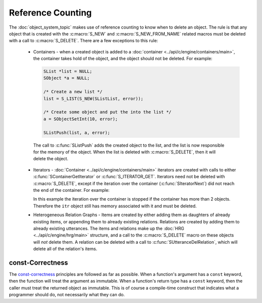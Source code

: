 .. _reference_counting_topic/main:

.. index:: 
   single: Topic Guides (C API); Reference Counting

.. todo:: reference to examples

==================
Reference Counting
==================

The :doc:`object_system_topic` makes use of reference counting to know
when to delete an object.  The rule is that any object that is created
with the :c:macro:`S_NEW` and :c:macro:`S_NEW_FROM_NAME` related
macros must be deleted with a call to :c:macro:`S_DELETE`. There are a
few exceptions to this rule:

       * Containers - when a created object is added to a
       	 :doc:`container <../api/c/engine/containers/main>`, the container takes
       	 hold of the object, and the object should not be deleted. For
       	 example:

	 .. code-block:: c
	 
	 	 SList *list = NULL;
	 	 SObject *a = NULL;

		 /* Create a new list */
		 list = S_LIST(S_NEW(SListList, error));
	 
	 	 /* Create some object and put the into the list */
	 	 a = SObjectSetInt(10, error);

		 SListPush(list, a, error);

	The call to :c:func:`SListPush` adds the created object to the
	list, and the list is now responsible for the memory of the
	object. When the list is deleted with :c:macro:`S_DELETE`,
	then it will delete the object.

       * Iterators - :doc:`Container <../api/c/engine/containers/main>` iterators are created
         with calls to either :c:func:`SContainerGetIterator` or :c:func:`S_ITERATOR_GET`.
	 Iterators need not be deleted with :c:macro:`S_DELETE`, except if the iteration over
	 the container (:c:func:`SIteratorNext`) did not reach the end of the container. For
	 example:

	 .. code-block:: c
	    :linenos:
	 
		SIterator *itr = NULL;
		int counter = 0;
		int loop_fin = 1;

		itr = S_ITERATOR_GET(list, error);

		/* iterate through list objects and print them to stdout */
		for (/* NOP */; itr != NULL; itr = SIteratorNext(itr))
		{
			char *buf;
			const SObject *tmp;

			tmp = SIteratorObject(itr, error);
			buf = SObjectPrint(tmp, error);
			printf("list object = %s\n", buf);
			S_FREE(buf);

			counter++;
			if (counter == 2)
			{
				loop_fin = 0;
				break;
			}
		}

		if (!loop_fin)
		   S_DELETE(itr, "main", error);

	 In this example the iteration over the container is stopped if the container has more than
	 2 objects. Therefore the ``itr`` object still has memory associated with it and must be deleted.
	
       * Heterogeneous Relation Graphs - Items are created by either adding them as daughters
         of already existing items, or appending them to already existing relations. Relations
	 are created by adding them to already existing utterances. The items and relations make
	 up the :doc:`HRG <../api/c/engine/hrg/main>` structure, and a call to the :c:macro:`S_DELETE`
	 macro on these objects will *not* delete them. A relation can be deleted with a call to
	 :c:func:`SUtteranceDelRelation`, which will delete all of the relation's items.


const-Correctness
=================

The `const-correctness
<http://en.wikipedia.org/wiki/Const-correctness/>`_ principles are
followed as far as possible. When a function's argument has a
``const`` keyword, then the function will treat the argument as
immutable. When a function's return type has a ``const`` keyword, then
the caller must treat the returned object as immutable. This is of
course a compile-time construct that indicates what a programmer
should do, not necessarily what they can do.

